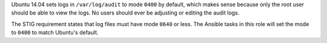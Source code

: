 Ubuntu 14.04 sets logs in ``/var/log/audit`` to mode ``0400`` by default,
which makes sense because only the root user should be able to view the
logs. No users should ever be adjusting or editing the audit logs.

The STIG requirement states that log files must have mode ``0640`` or less.
The Ansible tasks in this role will set the mode to ``0400`` to match
Ubuntu's default.

